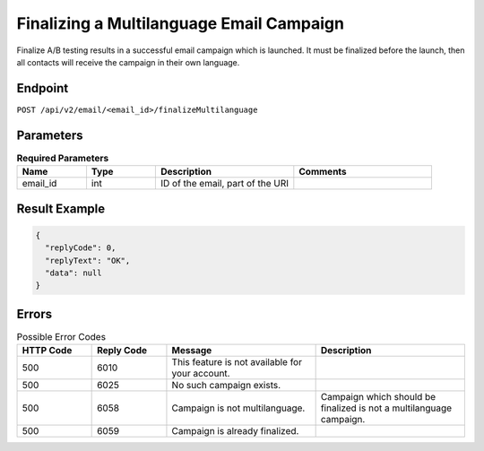 Finalizing a Multilanguage Email Campaign
=========================================

Finalize A/B testing results in a successful email campaign which is launched. It must be finalized before the launch,
then all contacts will receive the campaign in their own language.

Endpoint
--------

``POST /api/v2/email/<email_id>/finalizeMultilanguage``

Parameters
----------

.. list-table:: **Required Parameters**
   :header-rows: 1
   :widths: 20 20 40 40

   * - Name
     - Type
     - Description
     - Comments
   * - email_id
     - int
     - ID of the email, part of the URI
     -

Result Example
--------------

.. code-block:: json

   {
     "replyCode": 0,
     "replyText": "OK",
     "data": null
   }

Errors
------

.. list-table:: Possible Error Codes
   :header-rows: 1
   :widths: 20 20 40 40

   * - HTTP Code
     - Reply Code
     - Message
     - Description
   * - 500
     - 6010
     - This feature is not available for your account.
     -
   * - 500
     - 6025
     - No such campaign exists.
     -
   * - 500
     - 6058
     - Campaign is not multilanguage.
     - Campaign which should be finalized is not a multilanguage campaign.
   * - 500
     - 6059
     - Campaign is already finalized.
     -